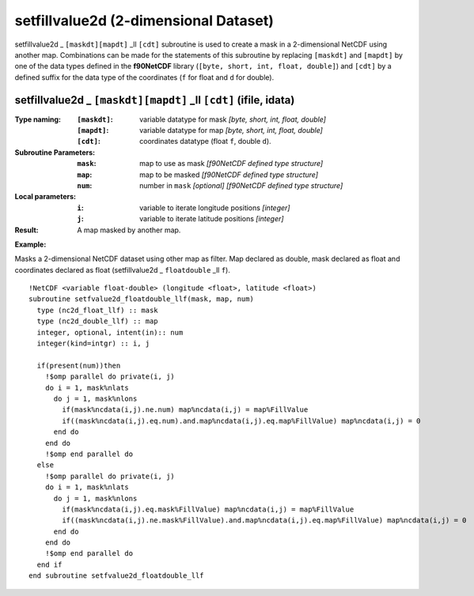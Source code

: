 setfillvalue2d (2-dimensional Dataset)
``````````````````````````````````````
.. highlight:: fortran
   :linenothreshold: 2

setfillvalue2d _ ``[maskdt][mapdt]`` _ll ``[cdt]`` subroutine is used to create a mask in a 2-dimensional NetCDF using another map. 
Combinations can be made for the statements of this subroutine by replacing ``[maskdt]`` and ``[mapdt]`` 
by one of the data types defined in the **f90NetCDF** library (``[byte, short, int, float, double]``) 
and ``[cdt]`` by a defined suffix for the data type of the coordinates (``f`` for float and ``d`` for double).

setfillvalue2d _ ``[maskdt][mapdt]`` _ll ``[cdt]`` (ifile, idata)
-----------------------------------------------------------------

:Type naming:
 :``[maskdt]``: variable datatype for mask `[byte, short, int, float, double]`
 :``[mapdt]``: variable datatype for map `[byte, short, int, float, double]`
 :``[cdt]``: coordinates datatype (float ``f``, double ``d``).
:Subroutine Parameters:
 :``mask``: map to use as mask `[f90NetCDF defined type structure]` 
 :``map``: map to be masked `[f90NetCDF defined type structure]` 
 :``num``: number in ``mask`` `[optional]` `[f90NetCDF defined type structure]` 
:Local parameters: 
 :``i``: variable to iterate longitude positions `[integer]`
 :``j``: variable to iterate latitude positions `[integer]`

:Result: A map masked by another map.

**Example:**

Masks a 2-dimensional NetCDF dataset using other map as filter.
Map declared as double, mask declared as float and coordinates declared as float (setfillvalue2d _ ``floatdouble`` _ll ``f``).

::

  !NetCDF <variable float-double> (longitude <float>, latitude <float>)
  subroutine setfvalue2d_floatdouble_llf(mask, map, num)
    type (nc2d_float_llf) :: mask
    type (nc2d_double_llf) :: map
    integer, optional, intent(in):: num
    integer(kind=intgr) :: i, j
  
    if(present(num))then
      !$omp parallel do private(i, j)
      do i = 1, mask%nlats
        do j = 1, mask%nlons
          if(mask%ncdata(i,j).ne.num) map%ncdata(i,j) = map%FillValue
          if((mask%ncdata(i,j).eq.num).and.map%ncdata(i,j).eq.map%FillValue) map%ncdata(i,j) = 0
        end do
      end do
      !$omp end parallel do
    else
      !$omp parallel do private(i, j)
      do i = 1, mask%nlats
        do j = 1, mask%nlons
          if(mask%ncdata(i,j).eq.mask%FillValue) map%ncdata(i,j) = map%FillValue
          if((mask%ncdata(i,j).ne.mask%FillValue).and.map%ncdata(i,j).eq.map%FillValue) map%ncdata(i,j) = 0
        end do
      end do
      !$omp end parallel do
    end if
  end subroutine setfvalue2d_floatdouble_llf
